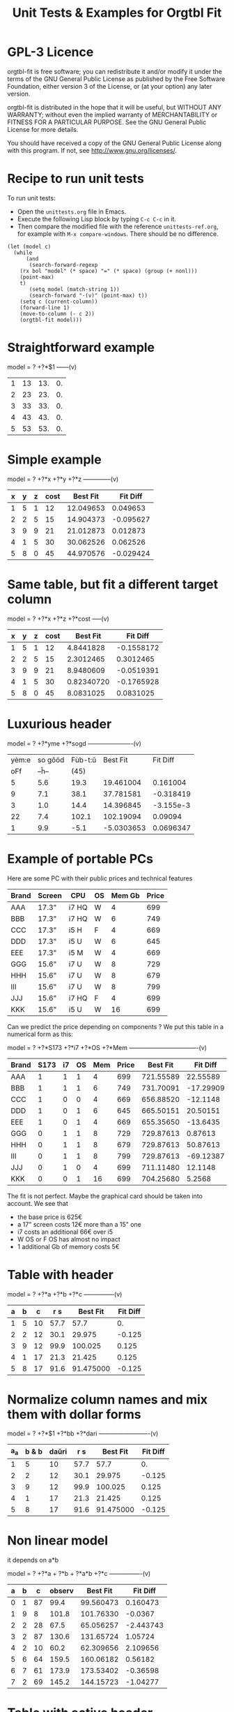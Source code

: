 * GPL-3 Licence
#+TITLE: Unit Tests & Examples for Orgtbl Fit

orgtbl-fit is free software; you can redistribute it and/or modify
it under the terms of the GNU General Public License as published by
the Free Software Foundation, either version 3 of the License, or
(at your option) any later version.

orgtbl-fit is distributed in the hope that it will be useful,
but WITHOUT ANY WARRANTY; without even the implied warranty of
MERCHANTABILITY or FITNESS FOR A PARTICULAR PURPOSE.  See the
GNU General Public License for more details.

You should have received a copy of the GNU General Public License
along with this program.  If not, see <http://www.gnu.org/licenses/>.

* Recipe to run unit tests
To run unit tests:
- Open the ~unittests.org~ file in Emacs.
- Execute the following Lisp block by typing ~C-c C-c~ in it.
- Then compare the modified file with the reference ~unittests-ref.org~,
  for example with ~M-x compare-windows~.
  There should be no difference.

#+begin_src elisp :results none
(let (model c)
  (while
      (and
       (search-forward-regexp
	(rx bol "model" (* space) "=" (* space) (group (+ nonl)))
	(point-max)
	t)
       (setq model (match-string 1))
       (search-forward "-(v)" (point-max) t))
    (setq c (current-column))
    (forward-line 1)
    (move-to-column (- c 2))
    (orgtbl-fit model)))
#+end_src

* Straightforward example

model = ? +?*$1
------(v)
| 1 | 13 | 13. | 0. |
| 2 | 23 | 23. | 0. |
| 3 | 33 | 33. | 0. |
| 4 | 43 | 43. | 0. |
| 5 | 53 | 53. | 0. |
#+TBLFM: $3=3. + 10.*$1::$4=$3-$2

* Simple example

model = ? +?*x +?*y +?*z
--------------(v)
| x | y | z | cost |  Best Fit |  Fit Diff |
|---+---+---+------+-----------+-----------|
| 1 | 5 | 1 |   12 | 12.049653 |  0.049653 |
| 2 | 2 | 5 |   15 | 14.904373 | -0.095627 |
| 3 | 9 | 9 |   21 | 21.012873 |  0.012873 |
| 4 | 1 | 5 |   30 | 30.062526 |  0.062526 |
| 5 | 8 | 0 |   45 | 44.970576 | -0.029424 |
#+TBLFM: $5=3.65872496935 + 7.74176542705*$1 + 0.325378013895*$2 - 0.977727829996*$3::$6=$5-$4

* Same table, but fit a different target column

model = ? +?*x +?*z +?*cost
-----(v)
| x | y | z | cost |   Best Fit |   Fit Diff |
|---+---+---+------+------------+------------|
| 1 | 5 | 1 |   12 |  4.8441828 | -0.1558172 |
| 2 | 2 | 5 |   15 |  2.3012465 |  0.3012465 |
| 3 | 9 | 9 |   21 |  8.9480609 | -0.0519391 |
| 4 | 1 | 5 |   30 | 0.82340720 | -0.1765928 |
| 5 | 8 | 0 |   45 |  8.0831025 |  0.0831025 |
#+TBLFM: $5=-11.1966759002 - 23.7132963987*$1 + 2.99515235455*$3 + 3.06325023082*$4::$6=$5-$2

* Luxurious header

model = ? +?*yme +?*sogd
----------------------(v)
|-------+---------+---------+------------+-----------|
|-------+---------+---------+------------+-----------|
| yèm:e | so gôöd | Fùb-t:ŭ |   Best Fit |  Fit Diff |
|   oFf |   --ĥ-- |    (45) |            |           |
|-------+---------+---------+------------+-----------|
|     5 |     5.6 |    19.3 |  19.461004 |  0.161004 |
|     9 |     7.1 |    38.1 |  37.781581 | -0.318419 |
|     3 |     1.0 |    14.4 |  14.396845 | -3.155e-3 |
|    22 |     7.4 |   102.1 |  102.19094 |   0.09094 |
|     1 |     9.9 |    -5.1 | -5.0303653 | 0.0696347 |
|-------+---------+---------+------------+-----------|
#+TBLFM: $4=0.523420429171 + 4.97911793339*$1 - 1.06392966069*$2::$5=$4-$3

* Example of portable PCs
Here are some PC with their public prices and technical features

| Brand | Screen | CPU   | OS | Mem Gb | Price |
|-------+--------+-------+----+--------+-------|
| AAA   | 17.3"  | i7 HQ | W  |      4 |   699 |
| BBB   | 17.3"  | i7 HQ | W  |      6 |   749 |
| CCC   | 17.3"  | i5 H  | F  |      4 |   669 |
| DDD   | 17.3"  | i5 U  | W  |      6 |   645 |
| EEE   | 17.3"  | i5 M  | W  |      4 |   669 |
| GGG   | 15.6"  | i7 U  | W  |      8 |   729 |
| HHH   | 15.6"  | i7 U  | W  |      8 |   679 |
| III   | 15.6"  | i7 U  | W  |      8 |   799 |
| JJJ   | 15.6"  | i7 HQ | F  |      4 |   699 |
| KKK   | 15.6"  | i5 U  | W  |     16 |   699 |

Can we predict the price depending on components ?
We put this table in a numerical form as this:

model = ? +?*S173 +?*i7 +?*OS +?*Mem
----------------------------------(v)
| Brand | S173 | i7 | OS | Mem | Price |  Best Fit |  Fit Diff |
|-------+------+----+----+-----+-------+-----------+-----------|
| AAA   |    1 |  1 |  1 |   4 |   699 | 721.55589 |  22.55589 |
| BBB   |    1 |  1 |  1 |   6 |   749 | 731.70091 | -17.29909 |
| CCC   |    1 |  0 |  0 |   4 |   669 | 656.88520 |  -12.1148 |
| DDD   |    1 |  0 |  1 |   6 |   645 | 665.50151 |  20.50151 |
| EEE   |    1 |  0 |  1 |   4 |   669 | 655.35650 |  -13.6435 |
| GGG   |    0 |  1 |  1 |   8 |   729 | 729.87613 |   0.87613 |
| HHH   |    0 |  1 |  1 |   8 |   679 | 729.87613 |  50.87613 |
| III   |    0 |  1 |  1 |   8 |   799 | 729.87613 | -69.12387 |
| JJJ   |    0 |  1 |  0 |   4 |   699 | 711.11480 |   12.1148 |
| KKK   |    0 |  0 |  1 |  16 |   699 | 704.25680 |    5.2568 |
#+TBLFM: $7=624.625377644 + 11.9697885194*$2 + 66.1993957702*$3 - 1.52870090624*$4 + 5.07250755283*$5::$8=$7-$6

The fit is not perfect. Maybe the graphical card should be taken into account.
We see that
- the base price is 625€
- a 17" screen costs 12€ more than a 15" one
- i7 costs an additional 66€ over i5
- W OS or F OS has almost no impact
- 1 additional Gb of memory costs 5€

* Table with header

model = ? +?*a +?*b +?*c
---------------(v)
| a | b |  c |  r s |  Best Fit | Fit Diff |
|---+---+----+------+-----------+----------|
| 1 | 5 | 10 | 57.7 |      57.7 |       0. |
| 2 | 2 | 12 | 30.1 |    29.975 |   -0.125 |
| 3 | 9 | 12 | 99.9 |   100.025 |    0.125 |
| 4 | 1 | 17 | 21.3 |    21.425 |    0.125 |
| 5 | 8 | 17 | 91.6 | 91.475000 |   -0.125 |
#+TBLFM: $5=16.7450000002 + 2.99875000004*$1 + 9.57874999999*$2 - 0.993750000022*$3::$6=$5-$4

* Normalize column names and mix them with dollar forms

model = ? +?*$1 +?*bb +?*dari
-------------------------(v)
| a_a | b & b | daŭri |  r s |  Best Fit | Fit Diff |
|-----+-------+-------+------+-----------+----------|
|   1 |     5 |    10 | 57.7 |      57.7 |       0. |
|   2 |     2 |    12 | 30.1 |    29.975 |   -0.125 |
|   3 |     9 |    12 | 99.9 |   100.025 |    0.125 |
|   4 |     1 |    17 | 21.3 |    21.425 |    0.125 |
|   5 |     8 |    17 | 91.6 | 91.475000 |   -0.125 |
#+TBLFM: $5=16.7450000002 + 2.99875000004*$1 + 9.57874999999*$2 - 0.993750000022*$3::$6=$5-$4

* Non linear model
it depends on a*b

model = ? +?*a + ?*b + ?*a*b +?*c
----------------(v)
| a | b |  c | observ |  Best Fit |  Fit Diff |
|---+---+----+--------+-----------+-----------|
| 0 | 1 | 87 |   99.4 | 99.560473 |  0.160473 |
| 1 | 9 |  8 |  101.8 | 101.76330 |   -0.0367 |
| 2 | 2 | 28 |   67.5 | 65.056257 | -2.443743 |
| 3 | 2 | 87 |  130.6 | 131.65724 |   1.05724 |
| 4 | 2 | 10 |   60.2 | 62.309656 |  2.109656 |
| 5 | 6 | 64 |  159.5 | 160.06182 |   0.56182 |
| 6 | 7 | 61 |  173.9 | 173.53402 |  -0.36598 |
| 7 | 2 | 69 |  145.2 | 144.15723 |  -1.04277 |
#+TBLFM: $5=3.36649305617 + 7.69911932103*$1 + 9.22687980815*$2 - 0.0379115297398*$1*$2 + 0.999621843889*$3::$6=$5-$4

* Table with active header

model = ? +?*a1 +?*b2 +?*c3
-------------------------(v)
| ! | a 1 | b 2 | c 3 | observ |  Best Fit |  Fit Diff |
|---+-----+-----+-----+--------+-----------+-----------|
| # |   0 |   1 |  87 | 105.34 | 105.36715 |   0.02715 |
| # |   1 |   9 |   8 | 105.58 | 105.54965 |  -0.03035 |
| # |   2 |   2 |  28 |  69.75 | 69.519725 | -0.230275 |
| # |   3 |   2 |  87 | 135.46 | 135.54788 |   0.08788 |
| # |   4 |   2 |  10 |  65.42 | 65.641566 |  0.221566 |
| # |   5 |   6 |  64 | 162.65 | 162.71606 |   0.06606 |
| # |   6 |   7 |  61 | 175.79 | 175.78507 |  -4.93e-3 |
| # |   7 |   2 |  69 | 145.92 | 145.78289 |  -0.13711 |
#+TBLFM: $6=9.39808332395 + 7.05658413023*$2 + 9.01098182151*$3 + 0.999518215689*$4::$7=$6-$5

model = ? +?*b2 +?*c3 +?*observ
------(v)
| ! | a 1 | b 2 | c 3 | observ |     Best Fit |     Fit Diff |
|---+-----+-----+-----+--------+--------------+--------------|
| # |   0 |   1 |  87 | 105.34 | -3.597926e-3 | -3.597926e-3 |
| # |   1 |   9 |   8 | 105.58 |    1.0044684 |    4.4684e-3 |
| # |   2 |   2 |  28 |  69.75 |    2.0326884 |    0.0326884 |
| # |   3 |   2 |  87 | 135.46 |    2.9876022 |   -0.0123978 |
| # |   4 |   2 |  10 |  65.42 |    3.9685065 |   -0.0314935 |
| # |   5 |   6 |  64 | 162.65 |    4.9905707 |   -9.4293e-3 |
| # |   6 |   7 |  61 | 175.79 |    6.0005682 |     5.682e-4 |
| # |   7 |   2 |  69 | 145.92 |    7.0191936 |    0.0191936 |
#+TBLFM: $6=-1.33158370644 - 1.27686535833*$3 - 0.141632666813*$4 + 0.141702042448*$5::$7=$6-$2

* More variables than observations
The fit is perfect

model = ? +?*a +?*b +?*c +?*a*b +?*a*c +?*b*c +?*a*a +?*b*b +?*c*c
--------------------(v)
| ! | a | b |  c | observ |  Best Fit | Fit Diff |
|---+---+---+----+--------+-----------+----------|
| # | 0 | 1 | 87 |   99.4 | 99.400000 |       0. |
| # | 1 | 9 |  8 |  101.8 |     101.8 |       0. |
| # | 2 | 2 | 28 |   67.5 | 67.500000 |       0. |
| # | 3 | 2 | 87 |  130.6 |     130.6 |       0. |
| # | 4 | 2 | 10 |   60.2 | 60.200000 |       0. |
| # | 5 | 6 | 64 |  159.5 | 159.50000 |       0. |
| # | 6 | 7 | 61 |  173.9 |     173.9 |       0. |
| # | 7 | 2 | 69 |  145.2 | 145.20000 |       0. |
#+TBLFM: $6=10.4900031258 + 16.991176528*$2 - 13.5614563837*$3 + 1.80261763659*$4 - 1.13804949187*$2*$3 - 0.0453259054771*$2*$4 + 0.122043148842*$3*$4 - 0.557716049364*$2^2 + 2.28265852508*$3^2 - 8.88580969744e-3*$4^2::$7=$6-$5

* Bigger table

model = ? +?*a +?*b +?*c +?*a*a +?*b*b +?*c*c +?*a*b +?*a*c +?*b*c
--------------------(v)
| ! |  a | b |  c |    obs |   Best Fit |  Fit Diff |
|---+----+---+----+--------+------------+-----------|
| # |  6 | 1 | 16 |  30.25 |  30.190616 | -0.059384 |
| # | 14 | 5 | 13 |  42.25 |  42.304006 |  0.054006 |
| # | 14 | 4 |  9 |  56.25 |  56.069637 | -0.180363 |
| # |  9 | 5 | 10 |  61.50 |  61.506849 |  6.849e-3 |
| # |  0 | 1 | 15 |  66.75 |  66.757201 |  7.201e-3 |
| # |  5 | 3 | 13 |  50.25 |  50.497710 |   0.24771 |
| # |  2 | 5 | 16 |  63.25 |  63.251220 |   1.22e-3 |
| # |  9 | 3 |  7 |  58.50 |  58.512584 |  0.012584 |
| # |  8 | 2 | 12 |  37.25 |  36.989353 | -0.260647 |
| # |  7 | 5 |  9 |  64.25 |  64.511016 |  0.261016 |
| # |  8 | 4 |  0 |  86.00 |  85.991722 | -8.278e-3 |
| # |  6 | 0 |  2 |  52.00 |  51.940854 | -0.059146 |
| # | 10 | 2 |  7 |  50.00 |  50.007317 |  7.317e-3 |
| # |  0 | 4 | 19 |  73.00 |  72.992085 | -7.915e-3 |
| # |  5 | 3 | 12 |  52.00 |  52.004917 |  4.917e-3 |
| # |  6 | 4 |  0 |  78.00 |  78.007330 |   7.33e-3 |
| # |  6 | 5 | 19 |  44.50 |  44.175531 | -0.324469 |
| # | 14 | 5 |  9 |  66.25 |  66.310583 |  0.060583 |
| # |  6 | 7 | 19 |  51.00 |  51.140575 |  0.140575 |
| # | 14 | 1 | 19 | -37.75 | -37.727872 |  0.022128 |
| # |  8 | 1 | 17 |  14.25 |  14.688457 |  0.438457 |
| # |  6 | 1 | 10 |  42.50 |  42.228643 | -0.271357 |
| # |  6 | 7 |  2 |  85.40 |  85.247417 | -0.152583 |
| # | 14 | 6 |  5 | 100.00 |  100.03579 |   0.03579 |
| # |  2 | 0 |  7 |  52.00 |  51.995448 | -4.552e-3 |
| # | 11 | 6 | 10 |  68.50 |  68.504730 |   4.73e-3 |
| # | 13 | 3 | 16 |   8.00 |  8.0329690 |  0.032969 |
| # | 10 | 7 |  2 | 106.25 |  106.22272 |  -0.02728 |
| # | 10 | 4 | 15 |  34.00 |  33.992732 | -7.268e-3 |
| # |  4 | 0 |  1 |  53.00 |  52.954916 | -0.045084 |
| # | 13 | 0 | 12 |  -3.00 | -2.9866958 | 0.0133042 |
| # |  0 | 2 |  7 |  60.00 |  60.092797 |  0.092797 |
| # |  8 | 4 |  7 |  65.00 |  65.015341 |  0.015341 |
| # |  3 | 2 | 17 |  52.00 |  51.961119 | -0.038881 |
| # | 10 | 1 |  1 |  65.00 |  65.208878 |  0.208878 |
| # | 14 | 2 | 11 |  22.25 |  22.067117 | -0.182883 |
| # |  9 | 5 | 18 |  33.50 |  33.447102 | -0.052898 |
| # |  7 | 5 | 13 |  54.50 |  54.489353 | -0.010647 |
| # | 11 | 3 | 13 |  31.00 |  31.016700 |    0.0167 |
| # |  1 | 4 | 16 |  66.00 |  66.019310 |   0.01931 |
| # |  5 | 2 | 17 |  40.00 |  39.948577 | -0.051423 |
| # |  8 | 4 |  9 |  59.00 |  59.012699 |  0.012699 |
| # |  6 | 3 |  7 |  59.25 |  59.267455 |  0.017455 |
| # | 14 | 6 |  7 |  88.00 |  88.042081 |  0.042081 |
| # |  3 | 2 | 17 |  52.00 |  51.961119 | -0.038881 |
#+TBLFM: $6=50.0286486413 + 0.97383137796*$2 + 2.03969765393*$3 + 1.0044190737*$4 + 1.55554750813e-3*$2^2 - 0.253663691799*$3^2 - 5.21686927352e-4*$4^2 + 0.749146746167*$2*$3 - 0.499461191284*$2*$4 - 4.25906301855e-4*$3*$4::$7=$6-$5

* Apples & bananas

We need to estimate the average weight of apples, bananas, and
strawberries.  But we only have weights for some packages containing a
mix of such fruits.

The weight of a package is the weight of apples, bananas, and
strawberries composing the package, plus the packaging itself.  The
packagings are all the same.

Let us store data in an Org Mode table, one row per observation.  Each
row counts the number of fruits in a pack, plus the weight of the pack
(in grams).

model = ? +?*apples +?*bananas +?*strawberries
---------------------------------------(v)
| apples | bananas | strawberries | total weight |  Best Fit | Fit Diff |
|--------+---------+--------------+--------------+-----------+----------|
|      8 |       4 |           48 |         2928 | 2926.3703 |  -1.6297 |
|     11 |       8 |           21 |         3561 | 3561.9015 |   0.9015 |
|      9 |       6 |           32 |         3140 | 3146.7249 |   6.7249 |
|      8 |       3 |           47 |         2737 | 2741.0002 |   4.0002 |
|     10 |       1 |           27 |         2349 | 2339.6510 |   -9.349 |
|     10 |       0 |           11 |         1927 | 1929.1452 |   2.1452 |
|      7 |       6 |           10 |         2581 | 2576.9723 |  -4.0277 |
|      5 |       1 |           11 |         1499 | 1500.6219 |   1.6219 |
|      1 |       8 |           13 |         2245 | 2244.0603 |  -0.9397 |
|      9 |       5 |           42 |         3128 | 3126.4541 |  -1.5459 |
|      7 |       6 |           26 |         2818 | 2817.1169 |  -0.8831 |
|      1 |       2 |           40 |         1630 | 1627.1375 |  -2.8625 |
|      9 |       6 |           33 |         3160 | 3161.7339 |   1.7339 |
|      5 |       8 |           32 |         3009 | 3008.3396 |  -0.6604 |
|      3 |       0 |           18 |         1191 | 1195.7703 |   4.7703 |
#+TBLFM: $5=566.276919769 + 119.776891962*$1 + 170.361128214*$2 + 15.0090368021*$3::$6=$5-$4

The fit is quite good. It should be interpreted as:
- weight of the packaging  = 566.276919769 grams
- weight of one apple      = 119.776891962 grams
- weight of one banana     = 170.361128214 grams
- weight of one strawberry =  15.009036802 grams

* Example: revenue of a shop

A shop gets changing revenues.  Less sells are performed when weather
is rainy.  More sells are performed on Saturdays.  To be sure,
observations are recorded over a few days.  Here they are, one row per
day:

model = ? +?*Saturday +?*Rainy +?*Sunny +?*Winter
----------------------------------------(v)
| Saturday | Rainy | Sunny | Winter | Revenue |  Best Fit | Fit Diff |
|----------+-------+-------+--------+---------+-----------+----------|
|        1 |     1 |     0 |      0 |   19674 | 19822.201 |  148.201 |
|        0 |     1 |     0 |      0 |   13972 | 13913.896 |  -58.104 |
|        0 |     1 |     0 |      0 |   13845 | 13913.896 |   68.896 |
|        0 |     0 |     0 |      0 |   15997 | 15996.723 |   -0.277 |
|        0 |     0 |     1 |      0 |   15253 | 15254.148 |    1.148 |
|        0 |     0 |     1 |      0 |   15466 | 15254.148 | -211.852 |
|        1 |     0 |     0 |      0 |   22128 | 21905.028 | -222.972 |
|        0 |     0 |     0 |      0 |   16092 | 15996.723 |  -95.277 |
|        0 |     0 |     0 |      0 |   15764 | 15996.723 |  232.723 |
|        0 |     1 |     0 |      0 |   14116 | 13913.896 | -202.104 |
|        0 |     1 |     0 |      0 |   13817 | 13913.896 |   96.896 |
|        0 |     0 |     0 |      0 |   15754 | 15996.723 |  242.723 |
|        1 |     0 |     1 |      1 |   20593 | 20667.771 |   74.771 |
|        0 |     0 |     1 |      1 |   14592 | 14759.466 |  167.466 |
|        0 |     0 |     1 |      1 |   14791 | 14759.466 |  -31.534 |
|        0 |     0 |     0 |      1 |   15653 | 15502.041 | -150.959 |
|        0 |     1 |     0 |      1 |   13473 | 13419.214 |  -53.786 |
|        0 |     0 |     0 |      1 |   15508 | 15502.041 |   -5.959 |
#+TBLFM: $6=15996.7226519 + 5908.30497238*$1 - 2082.82651934*$2 - 742.574585636*$3 - 494.681767955*$4::$7=$6-$5

Note that a day may be neither rainy nor sunny.  Observations are not
very precise: for instance, a day may be rainy only in the morning,
but it is recorded as "1".  Winter season is also quite coarse, as it
is either 1 or 0, nothing in between.

Not bad: revenue is predicted within 1% error.

The formula is interesting.  Let us look at it in detail:

$6=
  15996.7226519
  + 5908.30497238 $1
  - 2082.82651934 $2
  - 742.574585636 $3
  - 494.681767955 $4

We get what we were looking for: the influence of each factor on the
revenue.  We have:
- a base revenue of 15997
- an additional 5908 revenue on Saturdays
- a big negative impact of rain: 2083 lost in revenue
- sunny days lessen revenue by 743 too
- in winter 495 is lost every day.

The surprise comes from the bad impact of rain *and* sun.  Actually,
people are more eager to shop on cloudy days.

Even though the fit is not perfect, it gives figures which can help
steering the activity.  More sales persons are required on Saturday,
and less on rainy days, and we know approximately how many:
- 5908 / 15997 = 37% more on Saturdays
- 2083 / 15997 = 13% less on rainy days
- etc.

This kind of analysis can be further enhanced.  More observations will
smooth statistical errors.  More criterias will better explain the
revenue.  For instance, adding a column about movies blockbusters may
give better fit with less differences (people go to movies theaters
instead of shopping).

* Big table

model = ? +?*a +?*b +?*c +?*d +?*e
----------------------------(v)
|  a |   b | c |  d |  e |       r |  Best Fit | Fit Diff |
|----+-----+---+----+----+---------+-----------+----------|
| 81 | 190 | 7 | 26 | 56 |  801.74 | 801.59833 | -0.14167 |
| 35 | 176 | 4 | 33 | 79 |  663.89 | 663.51505 | -0.37495 |
| 36 | 155 | 3 | 35 | 96 |  630.88 | 630.49817 | -0.38183 |
| 61 | 122 | 5 | 39 | 76 |  535.66 | 535.53769 | -0.12231 |
| 98 | 116 | 0 | 29 | 98 |  622.40 | 622.56128 |  0.16128 |
| 18 | 112 | 6 | 40 | 88 |  466.55 | 466.47377 | -0.07623 |
| 53 | 111 | 8 | 45 | 54 |  441.94 | 441.54349 | -0.39651 |
| 65 | 142 | 5 | 29 | 84 |  667.40 | 667.54353 |  0.14353 |
| 91 | 138 | 1 |  4 | 84 |  747.65 | 747.56965 | -0.08035 |
| 30 | 164 | 7 | 25 | 55 |  622.18 | 622.52622 |  0.34622 |
| 36 | 140 | 3 | 12 | 60 |  569.47 | 569.51761 |  0.04761 |
| 29 | 177 | 1 | 22 | 98 |  710.81 | 710.49057 | -0.31943 |
| 80 | 139 | 4 | 20 | 74 |  679.90 | 679.56688 | -0.33312 |
|  2 | 116 | 8 | 26 | 97 |  559.10 | 559.45269 |  0.35269 |
| 93 | 113 | 6 |  1 | 76 |  739.69 | 739.57981 | -0.11019 |
| 82 | 181 | 3 | 40 | 96 |  780.96 | 780.56430 |  -0.3957 |
| 24 | 134 | 9 | 31 | 52 |  517.97 | 517.51579 | -0.45421 |
| 58 | 198 | 1 | 14 | 51 |  722.89 | 722.56341 | -0.32659 |
| 58 | 137 | 6 | 29 | 53 |  560.23 | 560.55445 |  0.32445 |
| 87 | 140 | 7 | 37 | 93 |  730.81 | 730.56910 |  -0.2409 |
| 84 | 189 | 2 | 19 | 66 |  787.10 | 787.58679 |  0.48679 |
| 70 | 157 | 0 | 16 | 70 |  657.89 | 657.55413 | -0.33587 |
|  1 | 132 | 3 |  5 | 97 |  614.22 | 614.44732 |  0.22732 |
| 23 | 153 | 7 |  3 | 80 |  738.34 | 738.49936 |  0.15936 |
|  1 | 178 | 0 | 49 | 71 |  453.55 | 453.46884 | -0.08116 |
| 14 | 109 | 1 | 26 | 93 |  445.47 | 445.45606 | -0.01394 |
| 73 | 108 | 3 | 45 | 99 |  532.04 | 532.53114 |  0.49114 |
| 78 | 141 | 9 | 21 | 85 |  785.42 | 785.56701 |  0.14701 |
| 82 | 158 | 4 |  0 | 98 |  892.32 | 892.56019 |  0.24019 |
| 14 | 169 | 8 | 21 | 58 |  645.62 | 645.50699 | -0.11301 |
| 91 | 144 | 7 | 31 | 63 |  684.19 | 684.59439 |  0.40439 |
| 44 | 126 | 2 | 33 | 64 |  456.51 | 456.51909 |  9.09e-3 |
| 83 | 154 | 1 | 42 | 73 |  594.24 | 594.56910 |   0.3291 |
| 51 | 198 | 5 | 18 | 67 |  800.84 | 800.55148 | -0.28852 |
| 59 | 137 | 6 | 21 | 96 |  723.37 | 723.52904 |  0.15904 |
| 28 | 154 | 2 | 33 | 89 |  583.31 | 583.49022 |  0.18022 |
| 31 | 160 | 4 | 19 | 74 |  648.68 | 648.50927 | -0.17073 |
| 88 | 194 | 3 | 21 | 54 |  781.84 | 781.60257 | -0.23743 |
| 55 | 133 | 5 | 30 | 54 |  526.93 | 526.54702 | -0.38298 |
| 91 | 156 | 0 | 21 | 87 |  727.37 | 727.57012 |  0.20012 |
| 78 | 173 | 4 | 44 | 93 |  738.84 | 738.56056 | -0.27944 |
| 25 | 134 | 1 | 17 | 59 |  476.54 | 476.49860 |  -0.0414 |
| 12 | 144 | 6 | 28 | 74 |  556.71 | 556.48379 | -0.22621 |
| 86 | 145 | 7 | 11 | 93 |  847.70 | 847.57010 |  -0.1299 |
| 47 | 178 | 9 | 48 | 88 |  735.27 | 735.53399 |  0.26399 |
| 67 | 175 | 5 | 33 | 51 |  655.96 | 655.57549 | -0.38451 |
| 59 | 166 | 2 | 13 | 99 |  791.40 | 791.52789 |  0.12789 |
| 79 | 184 | 9 | 44 | 99 |  866.72 | 866.57014 | -0.14986 |
| 26 | 197 | 0 | 31 | 62 |  605.13 | 605.51248 |  0.38248 |
| 34 | 178 | 7 | 29 | 54 |  653.41 | 653.53560 |   0.1256 |
| 45 | 189 | 7 | 18 | 95 |  875.28 | 875.52740 |   0.2474 |
| 79 | 108 | 0 | 44 | 91 |  479.83 | 479.53847 | -0.29153 |
| 24 | 105 | 4 | 42 | 74 |  377.02 | 377.48472 |  0.46472 |
| 98 | 195 | 2 | 23 | 64 |  811.20 | 811.60757 |  0.40757 |
|  7 | 107 | 5 |  6 | 61 |  469.02 | 469.47461 |  0.45461 |
| 57 | 107 | 1 | 37 | 98 |  496.73 | 496.50749 | -0.22251 |
| 63 | 157 | 1 | 11 | 63 |  657.35 | 657.55150 |   0.2015 |
| 99 | 104 | 0 |  9 | 89 |  641.89 | 641.56575 | -0.32425 |
| 87 | 121 | 5 | 27 | 91 |  677.15 | 677.56201 |  0.41201 |
| 37 | 133 | 6 | 14 | 87 |  668.84 | 668.50548 | -0.33452 |
| 39 | 100 | 1 | 28 | 60 |  361.05 | 361.50657 |  0.45657 |
| 35 | 138 | 0 | 34 | 66 |  446.21 | 446.50574 |  0.29574 |
| 86 | 143 | 1 | 25 | 98 |  710.12 | 710.55497 |  0.43497 |
|  2 | 187 | 4 | 30 | 54 |  567.46 | 567.49119 |  0.03119 |
|  4 | 171 | 4 | 33 | 84 |  601.88 | 601.47056 | -0.40944 |
| 74 | 157 | 7 | 15 | 72 |  780.18 | 780.57085 |  0.39085 |
| 12 | 130 | 4 |  5 | 84 |  606.53 | 606.47097 | -0.05903 |
| 77 | 101 | 2 |  0 | 57 |  558.91 | 558.56062 | -0.34938 |
| 20 | 172 | 2 |  1 | 64 |  674.80 | 674.50156 | -0.29844 |
| 15 | 157 | 1 | 28 | 58 |  478.68 | 478.49206 | -0.18794 |
| 93 | 100 | 7 |  8 | 62 |  645.89 | 645.58670 |  -0.3033 |
| 89 | 158 | 4 | 20 | 59 |  709.54 | 709.59298 |  0.05298 |
| 86 | 168 | 5 | 32 | 93 |  802.30 | 802.57182 |  0.27182 |
| 83 | 107 | 2 |  8 | 95 |  670.15 | 670.54582 |  0.39582 |
| 23 | 151 | 3 | 19 | 77 |  599.82 | 599.49283 | -0.32717 |
| 39 | 167 | 5 |  6 | 84 |  782.22 | 782.51748 |  0.29748 |
| 36 | 157 | 0 | 24 | 93 |  626.17 | 626.49551 |  0.32551 |
|  4 | 126 | 3 | 43 | 79 |  396.38 | 396.45950 |   0.0795 |
|  2 | 104 | 5 |  3 | 75 |  504.82 | 504.45867 | -0.36133 |
| 41 | 190 | 9 | 36 | 51 |  696.39 | 696.55312 |  0.16312 |
| 85 | 137 | 3 | 41 | 88 |  626.72 | 626.56142 | -0.15858 |
| 19 | 133 | 7 | 39 | 87 |  547.62 | 547.48315 | -0.13685 |
| 66 | 112 | 1 |  4 | 96 |  655.23 | 655.52290 |   0.2929 |
| 16 | 138 | 9 |  2 | 76 |  701.97 | 701.49252 | -0.47748 |
| 57 | 130 | 2 | 24 | 50 |  488.31 | 488.54606 |  0.23606 |
| 67 | 165 | 0 | 21 | 97 |  736.80 | 736.53526 | -0.26474 |
| 86 | 183 | 5 | 13 | 72 |  860.06 | 860.58970 |   0.5297 |
| 40 | 160 | 1 | 41 | 76 |  539.23 | 539.51335 |  0.28335 |
| 91 | 189 | 9 | 39 | 89 |  895.86 | 895.59342 | -0.26658 |
| 43 | 175 | 5 | 49 | 50 |  540.38 | 540.54455 |  0.16455 |
| 82 | 149 | 5 | 28 | 87 |  735.79 | 735.56550 |  -0.2245 |
| 98 | 115 | 5 | 47 | 81 |  571.40 | 571.58015 |  0.18015 |
| 32 | 170 | 9 | 31 | 50 |  635.15 | 635.53697 |  0.38697 |
| 13 | 187 | 5 | 42 | 79 |  631.31 | 631.49108 |  0.18108 |
| 10 | 167 | 0 |  9 | 76 |  613.06 | 613.47584 |  0.41584 |
| 82 | 169 | 9 | 43 | 67 |  735.47 | 735.59014 |  0.12014 |
| 81 | 103 | 7 | 46 | 86 |  550.96 | 550.55555 | -0.40445 |
| 28 | 105 | 5 | 36 | 87 |  463.33 | 463.48376 |  0.15376 |
| 29 | 156 | 9 | 27 | 96 |  741.47 | 741.50063 |  0.03063 |
| 77 | 192 | 5 | 20 | 70 |  835.89 | 835.58148 | -0.30852 |
| 46 | 102 | 1 | 49 | 66 |  315.69 | 315.51161 | -0.17839 |
|  0 | 141 | 0 | 41 | 62 |  345.78 | 345.46362 | -0.31638 |
| 57 | 174 | 5 |  8 | 90 |  849.60 | 849.53875 | -0.06125 |
| 38 | 158 | 7 | 34 | 87 |  680.41 | 680.51453 |  0.10453 |
| 66 | 104 | 6 |  8 | 89 |  669.88 | 669.53414 | -0.34586 |
| 71 | 145 | 6 | 13 | 92 |  791.81 | 791.54946 | -0.26054 |
| 12 | 100 | 0 | 38 | 65 |  267.83 | 267.46639 | -0.36361 |
| 32 | 139 | 8 | 44 | 98 |  619.54 | 619.49627 | -0.04373 |
| 15 | 145 | 5 | 13 | 77 |  619.95 | 619.48477 | -0.46523 |
| 13 | 195 | 9 | 35 | 58 |  680.60 | 680.51395 | -0.08605 |
| 62 | 134 | 4 |  3 | 57 |  645.01 | 645.55360 |   0.5436 |
| 19 | 127 | 4 | 25 | 81 |  522.98 | 522.48036 | -0.49964 |
| 79 | 105 | 4 | 42 | 67 |  466.96 | 466.56010 |  -0.3999 |
| 27 | 112 | 5 | 19 | 58 |  463.01 | 463.50317 |  0.49317 |
| 60 | 176 | 8 | 24 | 72 |  788.05 | 788.55934 |  0.50934 |
| 28 | 119 | 2 | 13 | 70 |  501.28 | 501.49354 |  0.21354 |
| 84 | 168 | 5 | 18 | 96 |  863.40 | 863.56786 |  0.16786 |
| 22 | 161 | 8 | 28 | 97 |  726.53 | 726.49044 | -0.03956 |
| 95 | 162 | 8 | 29 | 67 |  781.50 | 781.60374 |  0.10374 |
| 38 | 154 | 1 | 25 | 87 |  614.13 | 614.50285 |  0.37285 |
|  8 | 134 | 3 | 46 | 98 |  473.62 | 473.45476 | -0.16524 |
| 41 | 141 | 3 | 28 | 66 |  536.71 | 536.51997 | -0.19003 |
| 25 | 130 | 9 | 44 | 87 |  560.89 | 560.49356 | -0.39644 |
| 15 | 193 | 6 | 24 | 64 |  695.58 | 695.50716 | -0.07284 |
| 68 | 184 | 2 | 39 | 73 |  681.77 | 681.55968 | -0.21032 |
| 25 | 158 | 3 |  1 | 83 |  714.29 | 714.49417 |  0.20417 |
| 82 | 116 | 3 | 26 | 93 |  632.81 | 632.54935 | -0.26065 |
| 70 | 132 | 1 | 24 | 88 |  619.85 | 619.53769 | -0.31231 |
| 27 | 173 | 9 |  7 | 59 |  757.11 | 757.52655 |  0.41655 |
| 40 | 198 | 4 | 23 | 56 |  710.91 | 710.54218 | -0.36782 |
|  6 | 128 | 6 | 28 | 51 |  427.63 | 427.48622 | -0.14378 |
| 54 | 137 | 3 |  4 | 77 |  679.98 | 679.52966 | -0.45034 |
| 39 | 107 | 5 |  1 | 53 |  529.65 | 529.52112 | -0.12888 |
| 54 | 134 | 0 | 26 | 91 |  579.71 | 579.51379 | -0.19621 |
| 46 | 149 | 8 |  7 | 95 |  816.26 | 816.52025 |  0.26025 |
| 97 | 189 | 8 |  2 | 76 | 1001.99 | 1001.6089 |  -0.3811 |
| 76 | 193 | 0 | 36 | 95 |  772.67 | 772.55506 | -0.11494 |
| 31 | 132 | 5 | 14 | 69 |  584.67 | 584.50694 | -0.16306 |
| 83 | 176 | 1 | 49 | 55 |  578.82 | 578.58602 | -0.23398 |
| 90 | 147 | 9 | 33 | 90 |  794.81 | 794.58052 | -0.22948 |
| 44 | 109 | 6 | 13 | 97 |  644.09 | 644.50187 |  0.41187 |
| 25 | 150 | 1 | 38 | 58 |  437.74 | 437.50273 | -0.23727 |
| 37 | 170 | 8 |  9 | 86 |  826.80 | 826.51981 | -0.28019 |
| 88 | 166 | 4 | 34 | 99 |  795.72 | 795.56820 |  -0.1518 |
| 50 | 175 | 6 | 14 | 83 |  808.52 | 808.53598 |  0.01598 |
| 36 | 143 | 5 | 32 | 71 |  561.17 | 561.51442 |  0.34442 |
| 89 | 141 | 0 | 26 | 59 |  574.34 | 574.58093 |  0.24093 |
| 71 | 136 | 7 | 42 | 57 |  558.65 | 558.56980 |  -0.0802 |
| 92 | 167 | 0 | 28 | 55 |  638.60 | 638.59418 | -5.82e-3 |
| 42 | 142 | 1 | 15 | 54 |  527.35 | 527.52589 |  0.17589 |
| 97 | 146 | 3 | 27 | 70 |  679.77 | 679.59112 | -0.17888 |
| 14 | 187 | 7 |  9 | 69 |  765.45 | 765.50350 |   0.0535 |
|  8 | 181 | 0 | 35 | 57 |  490.33 | 490.48797 |  0.15797 |
| 24 | 175 | 0 | 32 | 56 |  513.23 | 513.50776 |  0.27776 |
| 31 | 197 | 5 | 30 | 77 |  739.49 | 739.51868 |  0.02868 |
|  4 | 159 | 7 | 40 | 83 |  579.35 | 579.47320 |   0.1232 |
| 75 | 139 | 1 | 44 | 95 |  591.59 | 591.54089 | -0.04911 |
| 91 | 172 | 8 | 36 | 54 |  736.82 | 736.60915 | -0.21085 |
| 28 | 146 | 3 | 31 | 55 |  480.70 | 480.51132 | -0.18868 |
| 54 | 196 | 2 | 34 | 98 |  784.02 | 784.52930 |   0.5093 |
| 77 | 106 | 6 |  0 | 53 |  621.58 | 621.57176 | -8.24e-3 |
| 19 | 130 | 7 |  8 | 90 |  671.25 | 671.48160 |   0.2316 |
| 50 | 162 | 7 | 48 | 79 |  636.59 | 636.53560 |  -0.0544 |
| 39 | 108 | 1 | 10 | 85 |  532.65 | 532.49367 | -0.15633 |
| 14 | 158 | 1 | 45 | 63 |  426.60 | 426.48727 | -0.11273 |
| 38 | 105 | 6 | 13 | 98 |  623.14 | 623.49243 |  0.35243 |
| 22 | 119 | 1 |  7 | 58 |  462.70 | 462.49172 | -0.20828 |
| 50 | 144 | 3 | 11 | 97 |  724.68 | 724.51355 | -0.16645 |
|  3 | 121 | 4 | 40 | 73 |  388.13 | 388.46258 |  0.33258 |
| 82 | 102 | 9 | 24 | 92 |  685.51 | 685.55726 |  0.04726 |
| 88 | 106 | 7 | 30 | 89 |  646.85 | 646.56409 | -0.28591 |
| 92 | 171 | 9 | 21 | 63 |  837.36 | 837.60689 |  0.24689 |
| 19 | 187 | 6 | 37 | 60 |  621.43 | 621.51276 |  0.08276 |
| 31 | 135 | 3 | 38 | 95 |  545.12 | 545.48689 |  0.36689 |
| 99 | 107 | 6 | 23 | 80 |  657.19 | 657.58264 |  0.39264 |
| 56 | 189 | 7 | 36 | 51 |  693.20 | 693.56856 |  0.36856 |
| 21 | 168 | 5 | 33 | 97 |  680.92 | 680.48537 | -0.43463 |
| 13 | 115 | 2 | 25 | 70 |  411.32 | 411.47267 |  0.15267 |
| 75 | 160 | 9 | 12 | 66 |  815.91 | 815.58046 | -0.32954 |
| 63 | 138 | 7 | 26 | 51 |  594.67 | 594.56436 | -0.10564 |
| 43 | 136 | 8 |  8 | 87 |  743.46 | 743.51789 |  0.05789 |
| 77 | 151 | 4 |  7 | 69 |  746.74 | 746.56982 | -0.17018 |
| 88 | 186 | 7 | 11 | 84 |  947.75 | 947.58927 | -0.16073 |
|  0 | 114 | 8 | 48 | 90 |  440.28 | 440.45317 |  0.17317 |
| 91 | 161 | 4 | 18 | 64 |  745.91 | 745.59330 |  -0.3167 |
| 61 | 116 | 4 |  6 | 78 |  640.93 | 640.53422 | -0.39578 |
| 46 | 101 | 9 |  5 | 67 |  611.53 | 611.52691 | -3.09e-3 |
| 93 | 178 | 1 | 46 | 83 |  700.21 | 700.58199 |  0.37199 |
| 40 | 133 | 7 | 32 | 77 |  587.89 | 587.51679 | -0.37321 |
| 79 | 111 | 0 | 43 | 88 |  483.05 | 483.54119 |  0.49119 |
| 16 | 167 | 1 | 27 | 94 |  622.96 | 622.47345 | -0.48655 |
| 98 | 198 | 6 | 37 | 72 |  848.59 | 848.61014 |  0.02014 |
| 84 | 181 | 9 | 15 | 72 |  902.42 | 902.59381 |  0.17381 |
| 60 | 170 | 3 | 45 | 67 |  596.53 | 596.55099 |  0.02099 |
| 35 | 115 | 9 |  5 | 63 |  619.36 | 619.51896 |  0.15896 |
| 55 | 132 | 9 | 33 | 69 |  616.03 | 616.54452 |  0.51452 |
| 32 | 101 | 4 |  3 | 59 |  492.30 | 492.50482 |  0.20482 |
| 95 | 136 | 5 |  2 | 76 |  793.31 | 793.58667 |  0.27667 |
|  4 | 111 | 8 | 48 | 69 |  376.32 | 376.47072 |  0.15072 |
| 18 | 160 | 7 |  7 | 52 |  649.27 | 649.51221 |  0.24221 |
| 47 | 174 | 4 |  8 | 75 |  769.88 | 769.53343 | -0.34657 |
| 74 | 103 | 7 | 49 | 80 |  506.74 | 506.55017 | -0.18983 |
| 53 | 162 | 1 | 23 | 54 |  577.99 | 577.54514 | -0.44486 |
| 33 | 124 | 6 | 44 | 82 |  498.38 | 498.49995 |  0.11995 |
| 33 | 137 | 1 | 46 | 53 |  367.28 | 367.51244 |  0.23244 |
| 83 | 161 | 2 | 43 | 92 |  683.29 | 683.56083 |  0.27083 |
| 56 | 142 | 3 | 33 | 53 |  510.48 | 510.54758 |  0.06758 |
|  9 | 125 | 4 | 38 | 59 |  378.49 | 378.48025 | -9.75e-3 |
#+TBLFM: $7=2.00129080599*$1 - 99.5335835577 + 3.0002668215*$2 + 15.0018239589*$3 - 4.00003659322*$4 + 2.99937221779*$5::$8=$7-$6

The resulting formula contains numerical values quite close from integer.  Probably the model should be rounded:
: 2*$1 - 99.5 + 3*$2 + 15*$3 - 4*$4 + 3*$5

* Example population employee rate

City vs. country side employment rate in the population is given in the following table. Female employees are marked with 1 in the 'F' column.

Can this rate be predicted?

model = ? +?*urban +?*F
----------------(v)
| urban | F |  rate |   Best Fit |    Fit Diff |
|-------+---+-------+------------+-------------|
|     1 | 1 | 0.390 | 0.35885714 | -0.03114286 |
|     1 | 0 | 0.438 | 0.45128571 |  0.01328571 |
|     1 | 1 | 0.341 | 0.35885714 |  0.01785714 |
|     0 | 0 | 0.457 | 0.44371429 | -0.01328571 |
|     0 | 1 | 0.338 | 0.35128571 |  0.01328571 |
#+TBLFM: $4=0.443714285714 + 7.57142857143e-3*$1 - 0.0924285714286*$2::$5=$4-$3

We see that:
- average employment rate is 0.444
- urban employment is slightly higher: 0.00757
- female employment is lower than average by 0.092

* Holes
This problem can be solved
- by pre-school children in five minutes
- by data scientists in an hour
- and by people with higher education…

How long will you need to solve it ?

8809 = 6
7111 = 0
2172 = 0
6666 = 4
1111 = 0
3213 = 0
7662 = 2
9313 = 1
0000 = 4
2222 = 0
3333 = 0
5555 = 0
8193 = 3
8096 = 5
1012 = 1
7777 = 0
9999 = 4
7756 = 1
6855 = 3
9881 = 5
5531 = 0
2581 = ???

Let us put it in the form of an Org table.
For exmaple, column 'a3' tells how many '3' digits aare there in the observation.
Note that there is no 'a4' column.
We want to predict column 'n'.

model = ?*a0 +?*a1 +?*a2 +?*a3 +?*a5 +?*a6 +?*a7 +?*a8 +?*a9
----------------------------------------------(v)
| a0 | a1 | a2 | a3 | a5 | a6 | a7 | a8 | a9 | n |       Best Fit |       Fit Diff |
|----+----+----+----+----+----+----+----+----+---+----------------+----------------|
|  1 |  0 |  0 |  0 |  0 |  0 |  0 |  2 |  1 | 6 |             6. |             0. |
|  0 |  3 |  0 |  0 |  0 |  0 |  1 |  0 |  0 | 0 |  7.7481020e-15 |   7.748102e-15 |
|  0 |  1 |  2 |  0 |  0 |  0 |  1 |  0 |  0 | 0 | -1.2058108e-14 | -1.2058108e-14 |
|  0 |  0 |  0 |  0 |  0 |  4 |  0 |  0 |  0 | 4 |             4. |             0. |
|  0 |  4 |  0 |  0 |  0 |  0 |  0 |  0 |  0 | 0 |             0. |             0. |
|  0 |  1 |  1 |  2 |  0 |  0 |  0 |  0 |  0 | 0 | -1.6271778e-15 | -1.6271778e-15 |
|  0 |  0 |  1 |  0 |  0 |  2 |  1 |  0 |  0 | 2 |             2. |             0. |
|  0 |  1 |  0 |  2 |  0 |  0 |  0 |  0 |  1 | 1 |             1. |             0. |
|  4 |  0 |  0 |  0 |  0 |  0 |  0 |  0 |  0 | 4 |             4. |             0. |
|  0 |  0 |  4 |  0 |  0 |  0 |  0 |  0 |  0 | 0 | -3.9612421e-14 | -3.9612421e-14 |
|  0 |  0 |  0 |  4 |  0 |  0 |  0 |  0 |  0 | 0 |  1.6551855e-14 |  1.6551855e-14 |
|  0 |  0 |  0 |  0 |  4 |  0 |  0 |  0 |  0 | 0 |             0. |             0. |
|  0 |  1 |  0 |  1 |  0 |  0 |  0 |  1 |  1 | 3 |             3. |             0. |
|  1 |  2 |  1 |  0 |  0 |  0 |  0 |  0 |  0 | 1 |             1. |             0. |
|  0 |  0 |  0 |  0 |  0 |  0 |  4 |  0 |  0 | 0 |  3.0992408e-14 |  3.0992408e-14 |
|  0 |  0 |  0 |  0 |  0 |  0 |  0 |  0 |  4 | 4 |             4. |             0. |
#+TBLFM: $11=$1 - 9.90310521096e-15*$3 + 4.13796369376e-15*$4 + $6 + 7.74810196662e-15*$7 + 2.*$8 + $9::$12=$11-$10

Prediction is perfect. We can round the formula:
: $1 + $6 + 2.*$8 + $9

- $1 is a0, digit 0, which counts for 1
- $6 is a6, digit 6, which counts for 1
- $8 is a8, digit 8, which counts for 2
- $9 is a9, digit 9, which counts for 1

So, orgtbl-fit discovered that only digits 0, 6, 8, 9 count. Other
digits can be discarded. Those are digits with "holes"
So the answer is 2581 = 2, because there a 2 holes.

* Best teacher?
model = ? +?*theo +?*theo^2 +?*duration +?* duration^2 +?*theo*duration
-------------------------(v)
|  theo | duration | quizzresult |  Best Fit |   Fit Diff |
|-------+----------+-------------+-----------+------------|
| 0.781 |     18.0 |        30.3 | 31.421868 |   1.121868 |
| 0.615 |     38.3 |         5.2 | 5.4007251 |  0.2007251 |
| 0.601 |      5.2 |        52.5 | 51.291140 |   -1.20886 |
| 0.176 |      4.4 |        60.4 | 59.521228 |  -0.878772 |
| 0.428 |     40.9 |        10.5 | 11.333044 |   0.833044 |
| 0.255 |     12.2 |        66.2 | 67.268743 |   1.068743 |
| 0.784 |     12.6 |        34.2 | 34.277735 |   0.077735 |
| 0.468 |      5.4 |        58.1 | 59.604336 |   1.504336 |
| 0.475 |     37.6 |        19.8 | 20.199134 |   0.399134 |
| 0.605 |     22.5 |        47.5 | 46.205916 |  -1.294084 |
| 0.319 |     24.8 |        58.7 | 58.571821 |  -0.128179 |
| 0.713 |     30.1 |        19.2 | 19.094910 |   -0.10509 |
| 0.596 |     36.0 |        15.6 | 15.262959 |  -0.337041 |
| 0.659 |     21.8 |        42.5 | 41.805969 |  -0.694031 |
| 0.731 |     19.6 |        36.2 | 36.265889 |   0.065889 |
| 0.309 |     44.0 |         4.9 | 4.2745824 | -0.6254176 |
#+TBLFM: $4=41.310831661 + 86.6227413961*$1 - 134.496123584*$1^2 + 2.04949509715*$2 - 0.067672358144*$2^2 - 0.744700713305*$2*$1::$5=$4-$3
